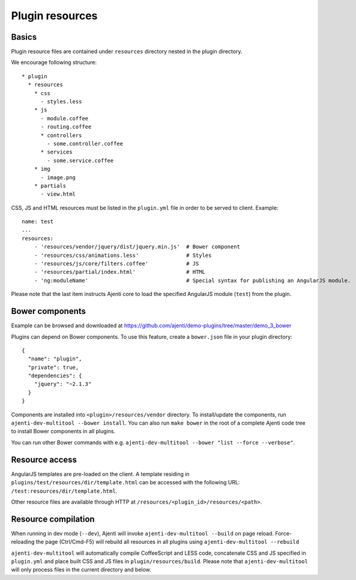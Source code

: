 .. _dev-resources:

Plugin resources
****************

Basics
======

Plugin resource files are contained under ``resources`` directory nested in the plugin directory.

We encourage following structure::

    * plugin
      * resources
        * css
          - styles.less
        * js
          - module.coffee
          - routing.coffee
          * controllers
            - some.controller.coffee
          * services
            - some.service.coffee
        * img
          - image.png
        * partials
          - view.html


CSS, JS and HTML resources must be listed in the ``plugin.yml`` file in order to be served to client. Example::

    name: test
    ...
    resources:
        - 'resources/vendor/jquery/dist/jquery.min.js'  # Bower component
        - 'resources/css/animations.less'               # Styles
        - 'resources/js/core/filters.coffee'            # JS
        - 'resources/partial/index.html'                # HTML
        - 'ng:moduleName'                               # Special syntax for publishing an AngularJS module.

Please note that the last item instructs Ajenti core to load the specified AngularJS module (``test``) from the plugin.

Bower components
================

Example can be browsed and downloaded at https://github.com/ajenti/demo-plugins/tree/master/demo_3_bower

Plugins can depend on Bower components. To use this feature, create a ``bower.json`` file in your plugin directory::

    {
      "name": "plugin",
      "private": true,
      "dependencies": {
        "jquery": "~2.1.3"
      }
    }

Components are installed into ``<plugin>/resources/vendor`` directory. To install/update the components, run ``ajenti-dev-multitool --bower install``. You can also run ``make bower`` in the root of a complete Ajenti code tree to install Bower components in all plugins.

You can run other Bower commands with e.g. ``ajenti-dev-multitool --bower "list --force --verbose"``.

Resource access
===============

AngularJS templates are pre-loaded on the client. A template residing in ``plugins/test/resources/dir/template.html`` can be accessed with the following URL: ``/test:resources/dir/template.html``.

Other resource files are available through HTTP at ``/resources/<plugin_id>/resources/<path>``.

Resource compilation
====================

When running in dev mode (``--dev``), Ajenti will invoke ``ajenti-dev-multitool --build`` on page reload. Force-reloading the page (Ctrl/Cmd-F5) will rebuild all resources in all plugins using ``ajenti-dev-multitool --rebuild``

``ajenti-dev-multitool`` will automatically compile CoffeeScript and LESS code, concatenate CSS and JS specified in ``plugin.yml`` and place built CSS and JS files in ``plugin/resources/build``. Please note that ``ajenti-dev-multitool`` will only process files in the current directory and below.
